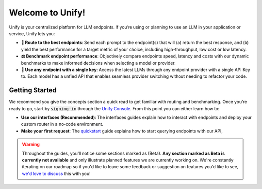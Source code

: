 Welcome to Unify!
=================

Unify is your centralized platform for LLM endpoints. If you’re using or planning to use an LLM in your application or service, Unify lets you:

* **🚀 Route to the best endpoints**: Send each prompt to the endpoint(s) that will (a) return the best response, and (b) yield the best performance for a target metric of your choice, including high-throughput, low cost or low latency.

* **⚖️ Benchmark endpoint performance**: Objectively compare endpoints speed, latency and costs with our dynamic benchmarks to make informed decisions when selecting a model or provider.

* **🔑 Use any endpoint with a single key**: Access the latest LLMs through any endpoint provider with a single API Key to. Each model has a unfied API that enables seamless provider switching without needing to refactor your code.

.. raw:: html

    <div style="text-align: center;">
        <iframe width="420" height="315" allow="fullscreen;"
            src="https://youtube.com/watch?v=15wgxK1Cw0E" class="video">
        </iframe>
    </div>

Getting Started
---------------

We recommend you give the concepts section a quick read to get familiar with routing and benchmarking. Once you're ready to go, start by :code:`signing-in` through the `Unify Console <https://console.unify.ai/>`_. From this point you can either learn how to:

* **Use our interfaces (Recommended)**: The interfaces guides explain how to interact with endpoints and deploy your custom router in a no-code environment. 

* **Make your first request**: The `quickstart <https://unify.ai/docs/hub/home/make_your_first_request.html>`_ guide explains how to start querying endpoints with our API,  

.. warning::
    Throughout the guides, you'll notice some sections marked as (Beta). **Any section marked as Beta is currently not available** and only illustrate planned features we are currently working on. We're constantly iterating on our roadmap so if you'd like to leave some feedback or suggestion on features you'd like to see, `we'd love to discuss <https://calendly.com/daniel-lenton/beta-discussion>`_ this with you!